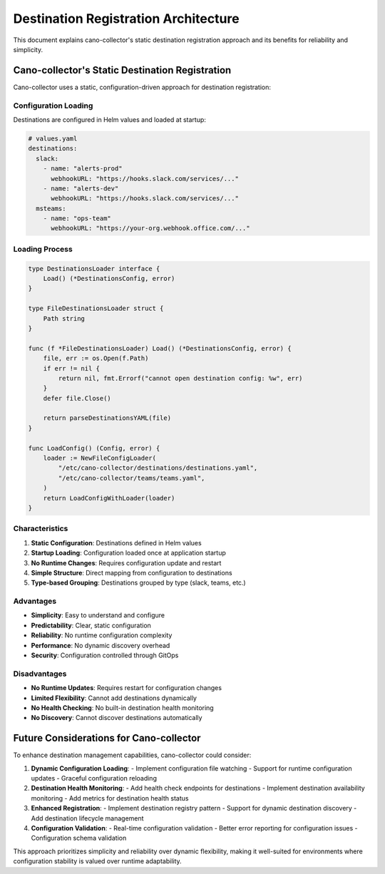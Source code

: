 Destination Registration Architecture
=====================================

This document explains cano-collector's static destination registration approach and its benefits for reliability and simplicity.

Cano-collector's Static Destination Registration
------------------------------------------------

Cano-collector uses a static, configuration-driven approach for destination registration:

Configuration Loading
~~~~~~~~~~~~~~~~~~~~~

Destinations are configured in Helm values and loaded at startup:

.. code-block:: yaml

    # values.yaml
    destinations:
      slack:
        - name: "alerts-prod"
          webhookURL: "https://hooks.slack.com/services/..."
        - name: "alerts-dev"
          webhookURL: "https://hooks.slack.com/services/..."
      msteams:
        - name: "ops-team"
          webhookURL: "https://your-org.webhook.office.com/..."

Loading Process
~~~~~~~~~~~~~~~

.. code-block:: go

    type DestinationsLoader interface {
        Load() (*DestinationsConfig, error)
    }

    type FileDestinationsLoader struct {
        Path string
    }

    func (f *FileDestinationsLoader) Load() (*DestinationsConfig, error) {
        file, err := os.Open(f.Path)
        if err != nil {
            return nil, fmt.Errorf("cannot open destination config: %w", err)
        }
        defer file.Close()

        return parseDestinationsYAML(file)
    }

    func LoadConfig() (Config, error) {
        loader := NewFileConfigLoader(
            "/etc/cano-collector/destinations/destinations.yaml",
            "/etc/cano-collector/teams/teams.yaml",
        )
        return LoadConfigWithLoader(loader)
    }

Characteristics
~~~~~~~~~~~~~~~

1. **Static Configuration**: Destinations defined in Helm values
2. **Startup Loading**: Configuration loaded once at application startup
3. **No Runtime Changes**: Requires configuration update and restart
4. **Simple Structure**: Direct mapping from configuration to destinations
5. **Type-based Grouping**: Destinations grouped by type (slack, teams, etc.)

Advantages
~~~~~~~~~~

- **Simplicity**: Easy to understand and configure
- **Predictability**: Clear, static configuration
- **Reliability**: No runtime configuration complexity
- **Performance**: No dynamic discovery overhead
- **Security**: Configuration controlled through GitOps

Disadvantages
~~~~~~~~~~~~~

- **No Runtime Updates**: Requires restart for configuration changes
- **Limited Flexibility**: Cannot add destinations dynamically
- **No Health Checking**: No built-in destination health monitoring
- **No Discovery**: Cannot discover destinations automatically

Future Considerations for Cano-collector
----------------------------------------

To enhance destination management capabilities, cano-collector could consider:

1. **Dynamic Configuration Loading**:
   - Implement configuration file watching
   - Support for runtime configuration updates
   - Graceful configuration reloading

2. **Destination Health Monitoring**:
   - Add health check endpoints for destinations
   - Implement destination availability monitoring
   - Add metrics for destination health status

3. **Enhanced Registration**:
   - Implement destination registry pattern
   - Support for dynamic destination discovery
   - Add destination lifecycle management

4. **Configuration Validation**:
   - Real-time configuration validation
   - Better error reporting for configuration issues
   - Configuration schema validation

This approach prioritizes simplicity and reliability over dynamic flexibility, making it well-suited for environments where configuration stability is valued over runtime adaptability. 